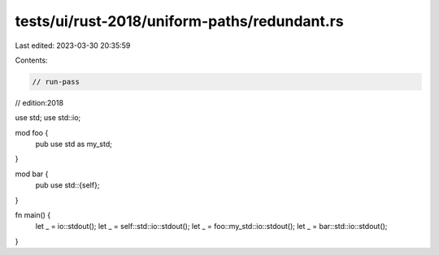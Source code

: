 tests/ui/rust-2018/uniform-paths/redundant.rs
=============================================

Last edited: 2023-03-30 20:35:59

Contents:

.. code-block:: rs

    // run-pass
// edition:2018

use std;
use std::io;

mod foo {
    pub use std as my_std;
}

mod bar {
    pub use std::{self};
}

fn main() {
    let _ = io::stdout();
    let _ = self::std::io::stdout();
    let _ = foo::my_std::io::stdout();
    let _ = bar::std::io::stdout();
}


